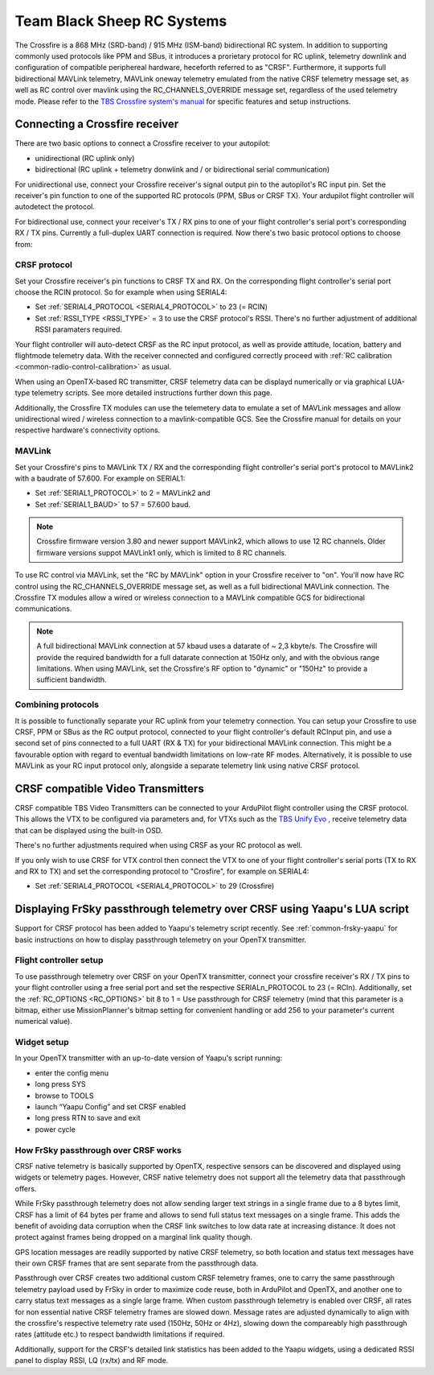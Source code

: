 .. _common-tbs-rc:

===========================
Team Black Sheep RC Systems
===========================

.. image:: ../../../images/crsf_hardware.png
    :width: 450px

The Crossfire is a 868 MHz (SRD-band) / 915 MHz (ISM-band) bidirectional RC system. In addition to supporting commonly used protocols like PPM and SBus, it introduces a prorietary protocol for RC uplink, telemetry downlink and configuration of compatible periphereal hardware, heceforth referred to as "CRSF". Furthermore, it supports full bidirectional MAVLink telemetry, MAVLink oneway telemetry emulated from the native CRSF telemetry message set, as well as RC control over mavlink using the RC_CHANNELS_OVERRIDE message set, regardless of the used telemetry mode. Please refer to the `TBS Crossfire system's manual <https://www.team-blacksheep.com/tbs-crossfire-manual.pdf>`__ for specific features and setup instructions. 


Connecting a Crossfire receiver
===============================

There are two basic options to connect a Crossfire receiver to your autopilot:

- unidirectional (RC uplink only)
- bidirectional (RC uplink + telemetry donwlink and / or bidirectional serial communication)

For unidirectional use, connect your Crossfire receiver's signal output pin to the autopilot's RC input pin. Set the receiver's pin function to one of the supported RC protocols (PPM, SBus or CRSF TX). Your ardupilot flight controller will autodetect the protocol.

For bidirectional use, connect your receiver's TX / RX pins to one of your flight controller's serial port's corresponding RX / TX pins. Currently a full-duplex UART connection is required. Now there's two basic protocol options to choose from:


CRSF protocol
-------------

Set your Crossfire receiver's pin functions to CRSF TX and RX. On the corresponding flight controller's serial port choose the RCIN protocol. So for example when using SERIAL4:

- Set :ref:`SERIAL4_PROTOCOL <SERIAL4_PROTOCOL>` to 23 (= RCIN)
- Set :ref:`RSSI_TYPE <RSSI_TYPE>` = 3 to use the CRSF protocol's RSSI. There's no further adjustment of additional RSSI paramaters required.

Your flight controller will auto-detect CRSF as the RC input protocol, as well as provide attitude, location, battery and flightmode telemetry data. With the receiver connected and configured correctly proceed with :ref:`RC calibration <common-radio-control-calibration>` as usual.

When using an OpenTX-based RC transmitter, CRSF telemetry data can be displayd numerically or via graphical LUA-type telemetry scripts. See more detailed instructions further down this page.

Additionally, the Crossfire TX modules can use the telemetery data to emulate a set of MAVLink messages and allow unidirectional wired / wireless connection to a 
mavlink-compatible GCS. See the Crossfire manual for details on your respective hardware's connectivity options.


MAVLink
-------

Set your Crossfire's pins to MAVLink TX / RX and the corresponding flight controller's serial port's protocol to MAVLink2 with a baudrate of 57.600. For example on SERIAL1:

- Set :ref:`SERIAL1_PROTOCOL>` to 2 = MAVLink2 and 
- Set :ref:`SERIAL1_BAUD>` to 57 = 57.600 baud.

.. note::

   Crossfire firmware version 3.80 and newer support MAVLink2, which allows to use 12 RC channels. Older firmware versions suppot MAVLink1 only, which is limited 
   to 8 RC channels. 

To use RC control via MAVLink, set the "RC by MAVLink" option in your Crossfire receiver to "on". You'll now have RC control using the RC_CHANNELS_OVERRIDE
message set, as well as a full bidirectional MAVLink connection. The Crossfire TX modules allow a wired or wireless connection to a MAVLink compatible GCS for 
bidirectional communications.

.. note::

   A full bidirectional MAVLink connection at 57 kbaud uses a datarate of ~ 2,3 kbyte/s. The Crossfire will provide the required bandwidth for a full datarate connection
   at 150Hz only, and with the obvious range limitations. When using MAVLink, set the Crossfire's RF option to "dynamic" or "150Hz" to provide a sufficient bandwidth.


Combining protocols
-------------------

It is possible to functionally separate your RC uplink from your telemetry connection. You can setup your Crossfire to use CRSF, PPM or SBus as the RC output protocol, connected to your flight controller's default RCInput pin, and use a second set of pins connected to a full UART (RX & TX) for your bidirectional MAVLink connection. This might be a favourable option with regard to eventual bandwidth limitations on low-rate RF modes. Alternatively, it is possible to use MAVLink as your RC input protocol only, alongside a separate telemetry link using native CRSF protocol.


CRSF compatible Video Transmitters
==================================

CRSF compatible TBS Video Transmitters can be connected to your ArduPilot flight controller using the CRSF protocol. This allows the VTX to be configured via parameters and, for VTXs such as the `TBS Unify Evo <https://www.team-blacksheep.com/products/prod:tbs_unify_evo>`__ , receive telemetry data that can be displayed using the built-in OSD.

There's no further adjustments required when using CRSF as your RC protocol as well.

If you only wish to use CRSF for VTX control then connect the VTX to one of your flight controller's serial ports (TX to RX and RX to TX) and set the corresponding protocol to "Crosfire", for example on SERIAL4: 

- Set :ref:`SERIAL4_PROTOCOL <SERIAL4_PROTOCOL>` to 29 (Crossfire)


Displaying FrSky passthrough telemetry over CRSF using Yaapu's LUA script
=========================================================================

Support for CRSF protocol has been added to Yaapu's telemetry script recently. See :ref:`common-frsky-yaapu` for basic instructions on how to display passthrough telemetry on your OpenTX transmitter. 

.. image:: ../../../images/yaapucrsf.png
    :target: ../_images/yaapucrsf.png
    :width: 450px


Flight controller setup
-----------------------

To use passthrough telemetry over CRSF on your OpenTX transmitter, connect your crossfire receiver's RX / TX pins to your flight controller using a free serial port and set 
the respective SERIALn_PROTOCOL to 23 (= RCIn). Additionally, set the :ref:`RC_OPTIONS <RC_OPTIONS>` bit 8 to 1 = Use passthrough for CRSF telemetry (mind that this parameter is a bitmap, either use MissionPlanner's bitmap setting for convenient handling or add 256 to your parameter's current numerical value).


Widget setup
------------

In your OpenTX transmitter with an up-to-date version of Yaapu's script running:

- enter the config menu
- long press SYS
- browse to TOOLS
- launch “Yaapu Config” and set CRSF enabled
- long press RTN to save and exit
- power cycle


How FrSky passthrough over CRSF works
-------------------------------------

CRSF native telemetry is basically supported by OpenTX, respective sensors can be discovered and displayed using widgets or telemetry pages. However, CRSF native telemetry does not support all the telemetry data that passthrough offers. 

While FrSky passthrough telemetry does not allow sending larger text strings in a single frame due to a 8 bytes limit, CRSF has a limit of 64 bytes per frame and allows to send full status text messages on a single frame. This adds the benefit of avoiding data corruption when the CRSF link switches to low data rate at increasing distance. It does not protect against frames being dropped on a marginal link quality though.

GPS location messages are readily supported by native CRSF telemetry, so both location and status text messages have their own CRSF frames that are sent separate from the passthrough data.

Passthrough over CRSF creates two additional custom CRSF telemetry frames, one to carry the same passthrough telemetry payload used by FrSky in order to maximize code reuse, both in ArduPilot and OpenTX, and another one to carry status text messages as a single large frame. When custom passthrough telemetry is enabled over CRSF, all rates for non essential native CRSF telemetry frames are slowed down. Message rates are adjusted dynamically to align with the crossfire's respective telemetry rate used (150Hz, 50Hz or 4Hz), slowing down the compareably high passthrough rates (attitude etc.) to respect bandwidth limitations if required.

Additionally, support for the CRSF's detailed link statistics has been added to the Yaapu widgets, using a dedicated RSSI panel to display RSSI, LQ (rx/tx) and RF mode.
